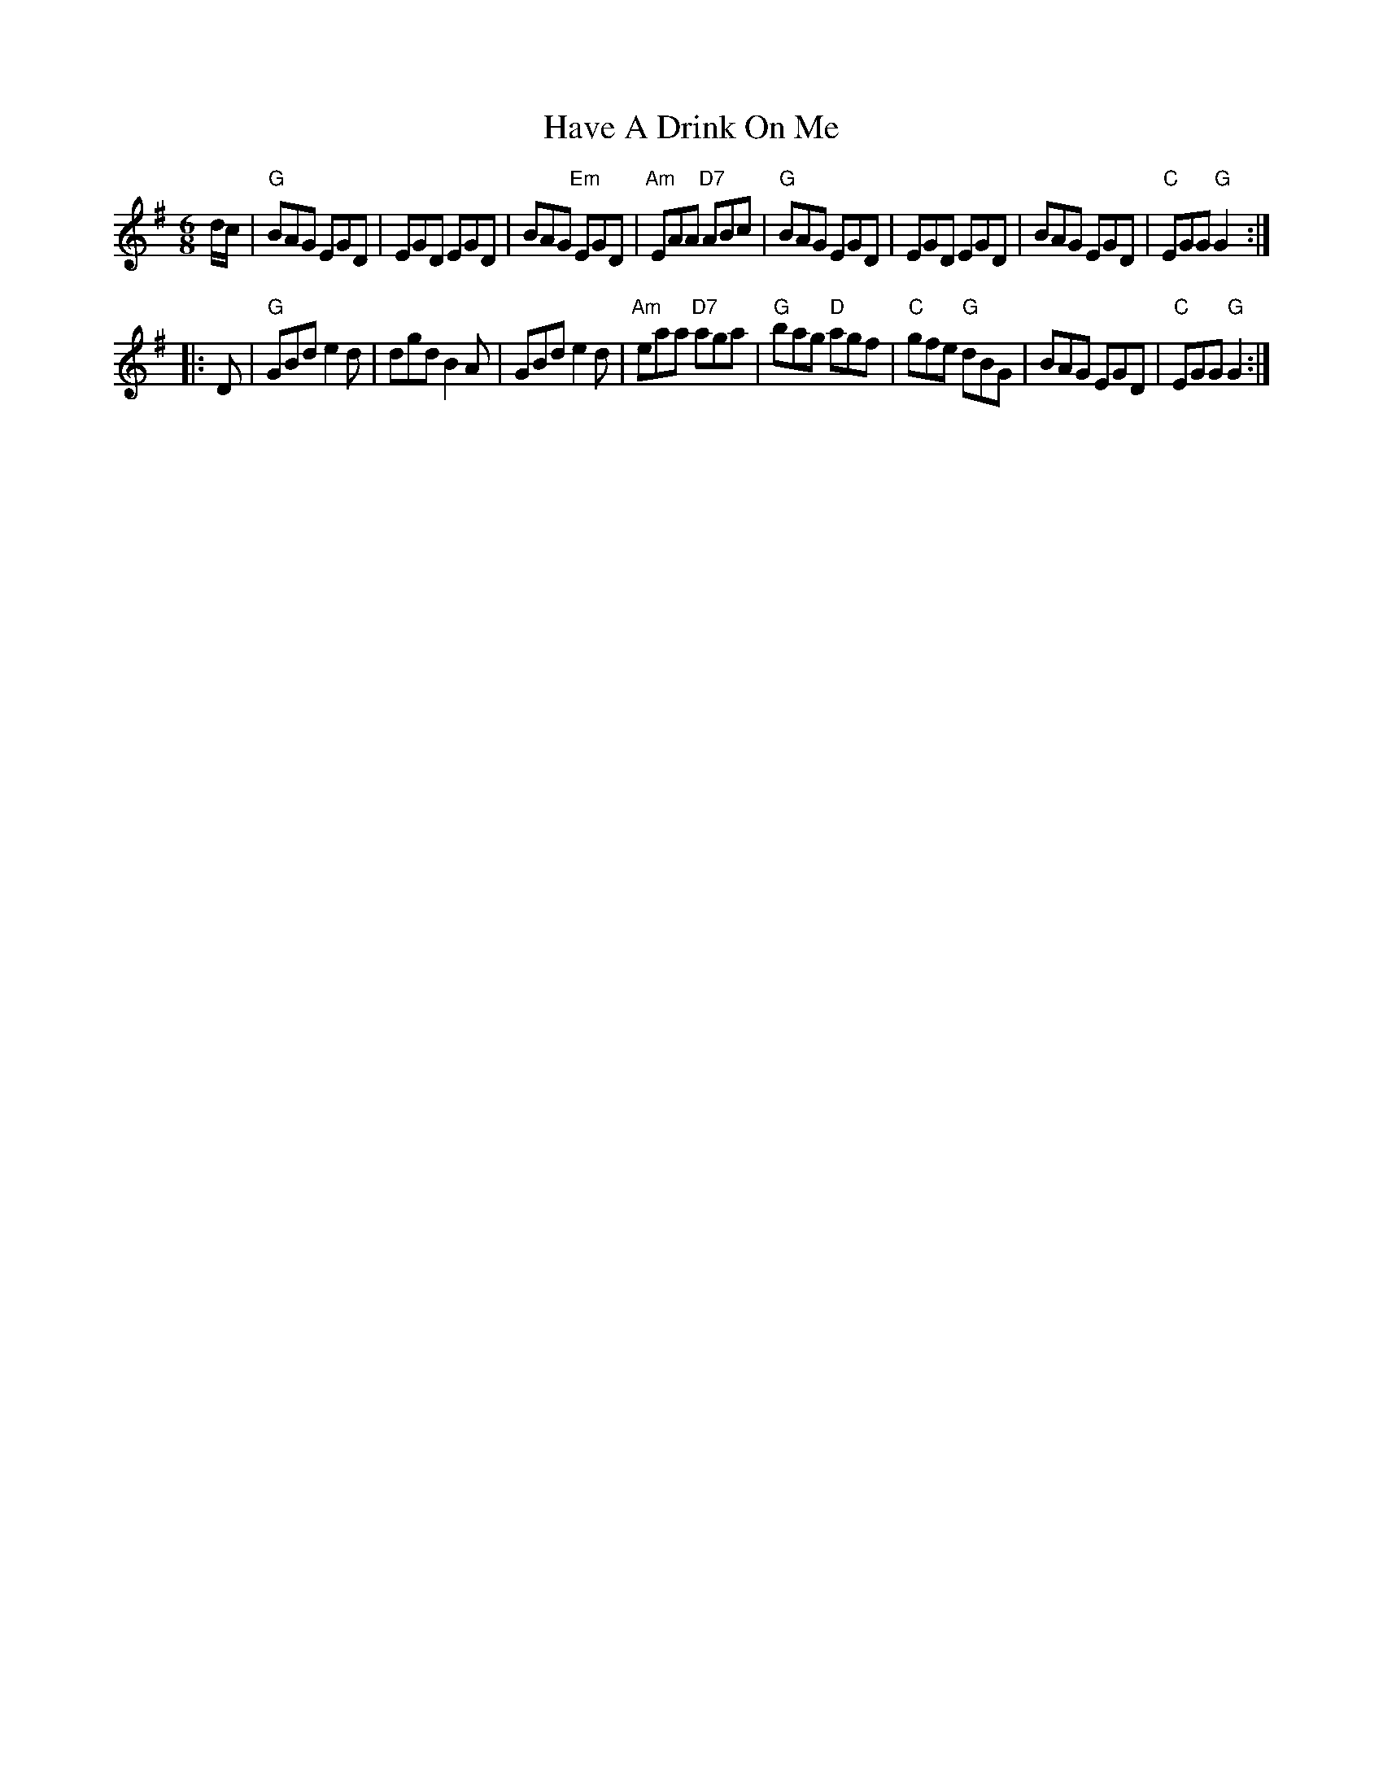 X:1
T:Have A Drink On Me
N:after Chief  F. O'Neill
B:O'Neill's Music Of Ireland (The 1850) Lyon & Healy, Chicago, 1903 edition
Z:VINCE BRENNAN June 2003 (HTTP://WWW.SOSYOURMOM.COM)
M:6/8
L:1/8
K:G
d/c/ | "G"BAG EGD | EGD EGD | BAG "Em"EGD | "Am"EAA "D7"ABc \
     | "G"BAG EGD | EGD EGD | BAG EGD | "C"EGG "G"G2 :|
|: D | "G"GBd e2d | dgd B2A | GBd e2d | "Am"eaa "D7"aga \
     | "G"bag "D"agf | "C"gfe "G"dBG | BAG EGD | "C"EGG "G"G2 :|
